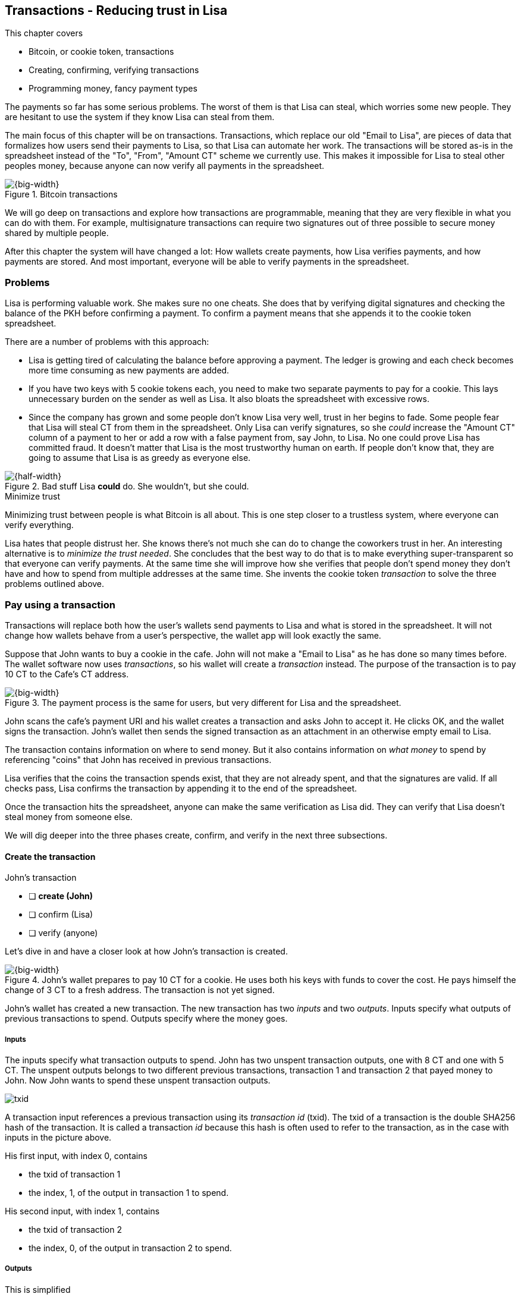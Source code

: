 [[ch05]]
== Transactions - Reducing trust in Lisa
:imagedir: {baseimagedir}/ch05

This chapter covers

* Bitcoin, or cookie token, transactions
* Creating, confirming, verifying transactions
* Programming money, fancy payment types

The payments so far has some serious problems. The worst of them is
that Lisa can steal, which worries some new people. They are hesitant
to use the system if they know Lisa can steal from them.

The main focus of this chapter will be on transactions. Transactions,
which replace our old "Email to Lisa", are pieces of data that
formalizes how users send their payments to Lisa, so that Lisa can
automate her work. The transactions will be stored as-is in the
spreadsheet instead of the "To", "From", "Amount CT" scheme we
currently use. This makes it impossible for Lisa to steal other
peoples money, because anyone can now verify all payments in the
spreadsheet.

.Bitcoin transactions
image::{imagedir}/visual-toc-transactions.svg[{big-width}]

We will go deep on transactions and explore how transactions are
programmable, meaning that they are very flexible in what you can do
with them. For example, multisignature transactions can require two
signatures out of three possible to secure money shared by multiple
people.

After this chapter the system will have changed a lot: How wallets
create payments, how Lisa verifies payments, and how payments are
stored. And most important, everyone will be able to verify payments
in the spreadsheet.

=== Problems

Lisa is performing valuable work. She makes sure no one cheats. She
does that by verifying digital signatures and checking the balance of
the PKH before confirming a payment. To confirm a payment means that
she appends it to the cookie token spreadsheet.

There are a number of problems with this approach:

* Lisa is getting tired of calculating the balance before approving a
  payment. The ledger is growing and each check becomes more time
  consuming as new payments are added.

* If you have two keys with 5 cookie tokens each, you need to make two
  separate payments to pay for a cookie. This lays unnecessary burden
  on the sender as well as Lisa. It also bloats the spreadsheet with
  excessive rows.

* Since the company has grown and some people don't know Lisa very
  well, trust in her begins to fade. Some people fear that Lisa will
  steal CT from them in the spreadsheet. Only Lisa can verify
  signatures, so she _could_ increase the "Amount CT" column of a
  payment to her or add a row with a false payment from, say John, to
  Lisa. No one could prove Lisa has committed fraud. It doesn't matter
  that Lisa is the most trustworthy human on earth. If people don't
  know that, they are going to assume that Lisa is as greedy as
  everyone else.

.Bad stuff Lisa *could* do. She wouldn't, but she could.
image::{imagedir}/lisa-could-steal.svg[{half-width}]

[.inbitcoin]
.Minimize trust
****
Minimizing trust between people is what Bitcoin is all about. This is
one step closer to a trustless system, where everyone can verify
everything.
****

Lisa hates that people distrust her. She knows there's not much she
can do to change the coworkers trust in her. An interesting
alternative is to _minimize the trust needed_. She concludes that the
best way to do that is to make everything super-transparent so that
everyone can verify payments. At the same time she will improve how
she verifies that people don't spend money they don't have and how to
spend from multiple addresses at the same time. She invents the cookie
token _transaction_ to solve the three problems outlined above.

=== Pay using a transaction

Transactions will replace both how the user's wallets send payments to
Lisa and what is stored in the spreadsheet. It will not change how
wallets behave from a user's perspective, the wallet app will look
exactly the same.

Suppose that John wants to buy a cookie in the cafe. John will not
make a "Email to Lisa" as he has done so many times before. The wallet
software now uses _transactions_, so his wallet will create a
_transaction_ instead. The purpose of the transaction is to pay 10 CT
to the Cafe's CT address.

.The payment process is the same for users, but very different for Lisa and the spreadsheet.
image::{imagedir}/wallet-payment-process-transactions.svg[{big-width}]

John scans the cafe's payment URI and his wallet creates a transaction
and asks John to accept it. He clicks OK, and the wallet signs the
transaction. John's wallet then sends the signed transaction as an
attachment in an otherwise empty email to Lisa.

The transaction contains information on where to send money. But it
also contains information on _what money_ to spend by referencing
"coins" that John has received in previous transactions.

Lisa verifies that the coins the transaction spends exist, that they
are not already spent, and that the signatures are valid. If all
checks pass, Lisa confirms the transaction by appending it to the end
of the spreadsheet.

Once the transaction hits the spreadsheet, anyone can make the same
verification as Lisa did. They can verify that Lisa doesn't steal
money from someone else.

We will dig deeper into the three phases create, confirm, and verify
in the next three subsections.

==== Create the transaction

****
.John's transaction
- [ ] *create (John)*
- [ ] confirm (Lisa)
- [ ] verify (anyone)
****

Let's dive in and have a closer look at how John's transaction is
created.

.John's wallet prepares to pay 10 CT for a cookie. He uses both his keys with funds to cover the cost. He pays himself the change of 3 CT to a fresh address. The transaction is not yet signed.
image::{imagedir}/transaction.svg[{big-width}]

John's wallet has created a new transaction. The new transaction has
two _inputs_ and two _outputs_. Inputs specify what outputs of
previous transactions to spend. Outputs specify where the money goes.

===== Inputs

The inputs specify what transaction outputs to spend. John has two
unspent transaction outputs, one with 8 CT and one with 5 CT. The
unspent outputs belongs to two different previous transactions,
transaction 1 and transaction 2 that payed money to John. Now John
wants to spend these unspent transaction outputs.

****
image::{imagedir}/txid.svg[]
****

A transaction input references a previous transaction using its
_transaction id_ (txid). The txid of a transaction is the double
SHA256 hash of the transaction. It is called a transaction _id_
because this hash is often used to refer to the transaction, as in the
case with inputs in the picture above.

His first input, with index 0, contains

* the txid of transaction 1
* the index, 1, of the output in transaction 1 to spend.

His second input, with index 1, contains

* the txid of transaction 2
* the index, 0, of the output in transaction 2 to spend.

===== Outputs

[.gbinfo]
.This is simplified
****
The outputs and inputs is a bit more advanced that just specifying a
PKH in an output. In reality the output contains a tiny computer
program that will verify the signature in the input trying to spend
the output. We will talk more about that later.
****

A transaction output contains an amount and a public key hash, PKH. In
John's transaction there are two outputs. Output at index 0 pays 10 CT
to PKH~C~, the Cafe, for the cookie. The output at index 1 pays 3 CT
back to one of John's own keys, PKH~3~. We call this _change_ because
it resembles traditional change where you pay $75 with a $100 bill and
get $25 back as change: John pays with 13 CT and gets 3 CT back to his
change address PKH~3~. Change is needed because you cannot partly
spend a transaction output. You either spend it completely, or you
don't spend it.

[.inbitcoin]
.Transaction fee
****
Normally you need to pay a transaction fee in order for the Bitcoin
network to process your transaction.
****

For a transaction to be valid, the sum of the amounts of the inputs
must be greater than or equal to the sum of the output amounts. The
difference, if any, is called a transaction fee, which we will discuss
in <<ch07>>. For now, John pays no transaction fee, so his output sum
matches the input sum exactly.

The transaction is now created, but it is not yet signed. Anyone could
have created this transaction because it is based completely on public
information. The inputs just refer to transactions in the spreadsheet
and indexes within those transactions. But only John will be able to
sign this transaction because only he has the private keys
corresponding to PKH~1~ and PKH~2~.

[[sign-transaction]]
===== Sign the transaction

John clicks OK in his wallet to approve the signing of the
transaction. The wallet now needs to make two signatures, one
signature for PKH~1~ and one signature for PKH~2~. This is because
John must prove that he has both the private key for PKH~1~ and the
private key for PKH~2~.

.John's wallet signs the transaction. Each input gets its own signature. The public key is also needed in the inputs because anyone should be able to verify the signature.
image::{imagedir}/sign-transaction.svg[{big-width}]

Each of the inputs needs to be signed individually. For example, the
private key corresponding to PKH~1~ must be used for input 0, because
it spends money addressed to PKH~1~. Similarly, the private key
corresponding to PKH~2~ must be used for the signature in input 1,
because it spends money addressed to PKH~2~.

[.inbitcoin]
.Not really cleaned...
****
Bitcoin puts the pubkey script from the spent output into the current
signature script before signing. This will be discussed further in <<ch10>>.
****

You sign the transaction without any signatures in it. You can not put
a signature in input 0 and _then_ sign for input 1. This is because
verification becomes hard if the person verifying don't know in what
order the signatures were made. If you make _all_ signatures from a
cleaned transaction, then it doesn't matter in what order the
signatures were made.

When all signatures have been made, they are added to the
transaction. But there's still one piece missing. How can someone, for
example the cafe, verifying the transaction know what public key to
use for verification of a signature? The cafe can only see the PKH in
the spent outputs and the signatures in the spending inputs. They
cannot get the public key from the PKH, because cryptographic hashes
are one-way functions, remember? John's wallet must explicitly add the
corresponding public key to the input. The signature in input 0 that
spends money from PKH~1~ needs to be verified with the public key that
PKH~1~ was generated from. Similarly, input 1 gets the public key
corresponding to PKH~2~.

==== Lisa confirms the transaction

****
.John's transaction
- [x] create (John)
- [ ] *confirm (Lisa)*
- [ ] verify (anyone)
****

The transaction is ready to be sent to Lisa. It is sent to Lisa as an
attachment in an email. Lisa picks up the transaction and verifies that

* the transaction spends outputs of transactions that actually exist
  in the spreadsheet
* the total value of the transaction outputs doesn't exceed the total
  value of the transaction inputs. Otherwise the transaction would
  create new money out of thin air.
* the signatures are correct
* the spent outputs are not already spent by some other transaction in
  the spreadsheet.

Note that Lisa don't have to calculate the balance of the
PKH anymore, but she needs to check that the spent output exist and
that it's not already spent.

How does she check that an output of a transaction is unspent? Doesn't
she have to search through the spreadsheet to look for transactions
that spend this output? Yes she does. That seems about as cumbersome
as searching through the spreadsheet to calculate balances. Don't
worry, Lisa has a plan for that.

===== Unspent transaction output set (UTXO set)

[.inbitcoin]
.UTXO set
****
All computers in the Bitcoin network maintain a private UTXO set to
speed up verification of transactions.
****

To make the unspent checks easier she creates a new, private,
spreadsheet that she calls the _unspent transaction output set_ (UTXO
set). It is a set of all _unspent transaction outputs_ (UTXOs). An
unspent transaction output (UTXO) consists of a transaction id (txid)
and an index. She keeps the UTXO set updated while verifying
transactions.

.Lisa verifies that John doesn't double spend by using her UTXO set.
image::{imagedir}/utxo-set.svg[{half-width}]

[.gbinfo]
.Double spend
****
Double spend means to spend the same output twice. Lisa can easily
prevent others from double spending by consulting her UTXO set.
****

The UTXO set has two columns. One for the txid of the transaction the
unspent output is contained in, and one for the index of the output
within that transaction.

Before Lisa adds John's transaction to the spreadsheet she makes sure
that all outputs that the transaction spends are in the UTXO set. If
not, it means that John is trying to spend money that are already
spent. We usually refer to this as a double spend attempt. For each
input in John's transaction, she uses her UTXO set to look up the txid
and the output index. If all spent outputs were present in the UTXO
set, meaning no double spend attempt was detected, Lisa adds the
transaction to the spreadsheet. She has now _confirmed_ the
transaction.

.Lisa adds the transaction to the spreadsheet and removes the spent outputs from the UTXO set.
image::{imagedir}/utxo-set-update.svg[{half-width}]

[.gbinfo]
.UTXO set can be rebuilt
****
The UTXO set is built from the transactions in the spreadsheet
only. It can be recreated at any time and notably by anyone with read
access to the spreadsheet.
****

When she confirms the transaction, she must remove the newly spent
outputs from the UTXO set and add the outputs of John's transaction to
the UTXO set. This is how she keeps it updated to reflect the contents
of the transaction spreadsheet.

Lisa keeps this UTXO set up-to-date at all times by updating it like
above for every incoming transaction. But we should note that if she
loses the UTXO set, she can recreate it from the spreadsheet by
starting with an empty UTXO set and re-apply all transactions in the
spreadsheet to the UTXO set one by one.

It's not only Lisa who can create a UTXO set. Now, anyone with access
to the spreadsheet can do the same. This is going to be important in
later chapters when we replace Lisa with multiple persons doing
Lisa's job. It's also important for people just wanting to verify the
spreadsheet to convince themselves that the information in it is
correct.

==== Anyone verifies the transaction


****
.John's transaction
- [x] create (John)
- [x] confirm (Lisa)
- [ ] *verify (anyone)*
****

Now that John's transaction is stored in the spreadsheet exactly as he
created it, anyone with read access to the spreadsheet can
verify it. Anyone can create a private UTXO set and work through all
transactions and end up with the exact same UTXO set as Lisa. This
means that anyone can make the same checks as Lisa does, but they
still cannot make changes to the spreadsheet. They can verify that
Lisa is doing her job.

These verifiers are very important to the system because they make
sure that updates to the spreadsheet obey the agreed-upon rules. In
Bitcoin these verifiers are called _full nodes_. Lisa is a full node
(a verifier), but she does more than a full node, she updates the
spreadsheet. A full node is also called a verifying node, or more
casually a _node_, in Bitcoin.

Lisa can no longer steal someone else's money because that would make
the spreadsheet invalid. For example suppose that she tried to change
the output value of a payment to her from 10 to 30 CT. 

.Lisa cannot steal someone else's money anymore. The signatures will become invalid and disclose her immoral act.
image::{imagedir}/lisa-steals-from-transaction.svg[{half-width}]

****
.John's transaction
- [x] create (John)
- [x] confirm (Lisa)
- [x] verify (anyone)
****

Now, since Lisa have changed the contents of a transaction, the
signatures of that transaction will no longer be valid. Anyone with
access to the spreadsheet will be able to notice this because
everything is super-transparent in the spreadsheet.

===== Security consequences of public signatures

The good thing with public signatures is that anyone can verify all
transactions. But there is a slight drawback. Remember in <<ch03>>
when we introduced public key hashes? One of the good things of using
public key hashes was that the public key is not revealed in the
spreadsheet. This protects money by two layers of security: the public
key derivation function and a cryptographic hash function
(SHA256+RIPEMD160). If the public key was revealed, we rely solely on
the public key derivation function to be secure. It was like a belt
and suspenders type of thing. But now, when an output is spent, the
public key is revealed in the input of the spending transaction. Look
 at John's transaction again:
 
.The input reveals the public key, that we made extra effort to avoid in chapter 3.
image::{imagedir}/input-reveals-pubkey.svg[{half-width}]

[.gbinfo]
.Don't reuse addresses
****
Bitcoin addresses should not be reused. Address reuse degrades both
security and privacy.
****

The input contains the public key. But it only reveals the public key
once the output is spent. This brings up a very important point: Don't
reuse addresses! If John would have other outputs to PKH~1~, those
outputs are now less secure, because they are no longer protected by the
cryptographic hash function; Only the public key derivation function.

While address reuse degrades the security of your private keys, it
also degrades your privacy, as discussed in <<ch03>>. Suppose again
that John would have other outputs to PKH~1~. If Acme insurances
forces the cafe to reveal that it was John who bought the cookie, Acme
would also know that all outputs to PKH~1~ belongs to John. This goes
for change outputs too.

Luckily, the wallets will automate key creation for you, so you
usually don't have to worry about key reuse.

=== Script

I haven't been totally honest about what a transaction contains. An
output of a transaction does not just contain a PKH. Instead, it
contains part of a small computer program. This part is called
pubkey script. The input that spends the output contains the other part
of this program. This other part, the signature and the public key in
John's transaction, is called signature script.

.The signature script is the first part of a program. The pubkey script in the spent output is the second part. If the complete program returns `true`, then the payment is authorized to spend the output.
image::{imagedir}/script.svg[{big-width}]

[.gbinfo]
.Odd names
****
The naming of signature script and pubkey script can seem odd because the
pubkey script doesn't contain a public key, but the signature script does. In
the early times of Bitcoin, the pubkey script contained an actual
public key (not a PKH), while the signature script contained a signature only
(and no public key).
****

This tiny program, written in a programming language called Script,
contains the instructions to Lisa on how to verify that the spending
transaction is authorized. The ability to write a computer program
inside a transaction is very useful for various use cases. We will
cover several use cases of customized programs throughout this book.

Now Suppose that Lisa wants to verify input 0 of John's
transaction. She will run this program from top to bottom. A _stack_
is used to keep track of intermediate calculation results. The stack
is like a pile of stuff. You can add stuff on top of the stack and you
can take stuff off from the top of the stack. To access stuff below
the top item, you have to first take out all the item on top of it.

Let's start

image:{imagedir}/execute-script-1.svg[{third-width}]
image:{imagedir}/execute-script-2.svg[{third-width}]

The first (top) item in the program is a signature. A signature is
just data. When we encounter ordinary data, we will put it on the
stack. Lisa puts the signature on the previously empty stack. Then she
encounters a public key which is also just data. She puts that on the
stack as well. The stack now contains a signature and a public key,
with the public key being on top.

image:{imagedir}/execute-script-3.svg[{third-width}]
image:{imagedir}/execute-script-4.svg[{third-width}]
image:{imagedir}/execute-script-5.svg[{third-width}]

The next item in the program is `OP_DUP`. This is not just data, this
is an operator. An operator makes calculations based on items on the
stack, and in some cases the transaction being verified. This specific
operator is simple, it means "Copy the top item on the stack (but keep
it on the stack) and put the copy on top". Lisa follows orders and
copies the public key on the stack. Now we have two public keys and a
signature on the stack.

The next item is also an operator, `OP_HASH160`. This means "Take the
top item off the stack and hash it using SHA256+RIPEMD160 and put the
result on the stack.". Cool, Lisa takes the top public key from the
stack and hashes it and puts the resulting PKH on top of the
stack. This happens to be John's PKH~1~ because it was John's public
key that was hashed.

image:{imagedir}/execute-script-6.svg[{third-width}]
image:{imagedir}/execute-script-7.svg[{third-width}]

image:{imagedir}/execute-script-8.svg[{third-width}]
image:{imagedir}/execute-script-9.svg[{third-width}]
image:{imagedir}/execute-script-10.svg[{third-width}]

The next item is just data. It's PKH~1~, which is the rightful
recipient of the 8 CT. Data is just put on top of the stack, so Lisa
puts PKH~1~ on the stack.

Next up is another operator, `OP_EQUALVERIFY`. This means "Take the
two top items from the stack and compare them. If they are equal,
continue to next program instruction, else quit the program with an
error. In either case, don't put anything back on the stack". Lisa
takes the two PKH items from the top of the stack and verifies that
they are equal. They are equal, which means that the public key John
has provided in his transaction matches the PKH that was set as
recipient in the output.

.John's cleaned transaction
****
image:{imagedir}/2ndcol-unsigned-tx.svg[]
****

The last operator, `OP_CHECKSIG`, means "Verify that the top public
key on the stack and the signature that's next on the stack correctly
signs the transaction. Put `true` or `false` on top of the stack
depending on the verification outcome". Lisa takes John's transaction
and cleans out all the signature script from all inputs. She uses the top two
items from the stack, which is John's public key and his signature, to
verify that the signature signs the cleaned transaction. When John
signed this transaction, he signed the transaction without any
signature data in the inputs. This is why Lisa must first clean out
the signature script data from the transaction before verifying the
signature. The signature was good, so Lisa puts `true`, meaning "OK",
back on the stack.

Look, the program is empty! There is nothing left to do. After running
a program, the top item on the stack reveals whether the spending of
the output is authorized. If `true`, "OK", then it means that the
spending is authorized. If `false`, meaning "not OK", then the
transaction must be declined. Lisa looks at the top item on the stack,
and there is an "OK". Lisa now knows that John's input with index 0 is
good.

image::{imagedir}/script-ok.svg[{half-width}]

Lisa does the same checks for the other input, with index 1, of John's
transaction. If that program also ends with "OK", then the whole
transaction is valid and she can add the transaction to the
spreadsheet.

==== Why use a program?

The pubkey script part of the program stipulates exactly what the
spending transaction needs to provide to spend the output. The only
way to spend an output is to provide a signature script that makes the
program finish with an "OK" on top of the stack. In the example above,
the only acceptable signature script is a valid signature followed by the
public key corresponding to the PKH in the pubkey script.

[.inbitcoin]
.Operators
****
There are a lot of useful operators that can be used to create all
kinds of fancy programs. Check out <<web-op-codes>> for a complete list.
****

We have already mentioned that "pay to PKH" is not the only way
to pay. You can write any program in the pubkey script. For example,
you can write a pubkey script that ends with "OK" only if the signature script
provides two number whose sum is 10. Or a program that ends with "OK"
only if the signature script contains the SHA256 pre-image of a hash. Consider
this example:

 OP_SHA256
 334d016f755cd6dc58c53a86e183882f8ec14f52fb05345887c8a5edd42c87b7
 OP_EQUAL

This will let anyone who knows an input to SHA256 that result in the
hash `334d016f...d42c87b7` to spend the output. We happen to know from
<<ch02>> that the text "Hello!" will give this specific
output. Suppose that your signature script is

 Hello!

Run the program to convince yourself that it works, and that all
signature scripts that doesn't give the specific hash fails.

=== Where were we?

****
image::{commonimagedir}/periscope.gif[]
****

This chapter covers most aspects of transactions. Look at this picture
from <<ch01>> to recall how a typical transaction is sent:

.This chapter covers transactions. Right now we are exploring different ways to authenticate transactions.
image::{imagedir}/periscope-transactions.svg[{half-width}]

We have gone through the anatomy of the transaction and now we are
discussing different ways to authenticate, "sign", transactions.

=== Fancy payment types

.Pay to hash
****
 OP_SHA256
 334d...87b7
 OP_EQUAL
****

John's transaction just spent a p2pkh (pay-to-public-key-hash)
output. But as noted earlier, other types of payments are
possible. For example, pay-to-hash, where you pay to a SHA256 hash. To
spend that output you need to provide the pre-image of the hash. We
will explore some more interesting and useful ways to authenticate
transactions.

==== Multiple signatures

In p2pkh, the recipient generates a cookie token address that is
handed over to the sender. The sender then makes a payment to that
address.

But what if the recipient would like her money secured by something
other than a single private key? Suppose that Faiza, Ellen and John
wants to raise money for charity from their coworkers.

They could use a normal p2pkh address that their supporters donate
cookie tokens to. They can let, say, Faiza have control over the
private key, so only she can spend the funds. There are a few problems
with this approach:

****
image::{imagedir}/flyer-p2pkh-address.svg[]
****

. If Faiza dies, the money might be lost forever. Ellen and John will
not be able to recover the funds.
. If Faiza is sloppy with backup, the money might get lost. Again,
Ellen and John will not be able to recover the funds.
. If Faiza is sloppy with her private key security, the money might
get stolen.
. Faiza might run away with the money.

There seems to be a lot of risks with this setup, but what if Faiza
gives the private key to her two charity partners? Then all partners
can spend the money. That will solve 1 and 2, but problem 3 and 4
would be three times worse, because now any of the three partners may
be sloppy with private key security or run away with the money.

The organization consists of three people. It would be better if the
three persons could share the responsibility and the power over the
money somehow. Thanks to the Script programming language, this can be
accomplished.

They can create one private key each and demand that two of the three keys
must sign the transaction.

.Multisignature setup between Faiza, Ellen and John. Two of the three keys are needed to spend money.
image::{imagedir}/multisig-transaction.svg[{half-width}]

This brings some good properties to their charity fund raising account:

* If one of the three keys is stolen, the thief cannot steal the
money.
* If one of the three keys is lost due to sloppy backups or death,
then the other two keys are enough to spend the money.
* No single person of the three partners can single-handedly run away
  with the money.

Let's have a look at how a program, signature script + pubkey script, that
enforces the 2-of-3 rule looks:

[.inbitcoin]
.Bug
****
There is a bug in Bitcoin software that causes `OP_CHECKMULTISIG` to
need an extra dummy item first in the signature script. This bug cannot "just
be fixed", because that would cause old transactions of this type to
appear invalid.
****

.A program that enforces 2 signatures out of 3 possible keys. The secret sauce is OP_CHECKMULTISIG.
image::{imagedir}/multisig-program.svg[{quart-width}]

The `OP_CHECKMULTISIG` operator instructs Lisa to verify that the two
signatures in the signature script are made with the keys in the
pubkey script. Lisa follows the instructions and runs the program as
follows:

image:{imagedir}/execute-multisig-1.svg[{third-width}]
image:{imagedir}/execute-multisig-2.svg[{third-width}]

image:{imagedir}/execute-multisig-3.svg[{third-width}]
image:{imagedir}/execute-multisig-4.svg[{third-width}]

The top 8 data items in the program are put on the stack and then the
only operator, `OP_CHECKMULTISIG` is run. `OP_CHECKMULTISIG` takes a
number, 3 in this case, from the stack, then it expects that number of
public keys from the stack followed by another number. This second
number dictates how many signatures are needed to spend the money. In
this case it is 2. Then the expected number of signatures are taken
from the stack followed by a dummy item mentioned earlier. We don't
use the dummy item. The `OP_CHECKMULTISIG` uses all this information
and the transaction itself to determine if enough signatures are made
and verifies those signatures. If everything is OK, it puts "OK" back
on the stack. This is where the program ends. Since the top item on
the stack is "OK", the spending of the output is authorized.

****
image::{imagedir}/flyer-scriptpubkey.svg[]
****

Coworkers that want to donate cookie tokens need to write the
pubkey script above into their transaction outputs. There are a few problems
with this:

* The coworkers' wallets only knows how to make p2pkh
  transactions. The wallets need to be modified to understand
  multi-signature outputs and to include a user interface to make this
  kind of output understandable to users.
* Senders usually don't need to know how the money is protected. They
  don't care if it's multi-signature, p2pkh, or anything else. They
  just want to pay.
* Transactions need to pay a fee to get processed (more on this in
  later chapters). This fee depends on how big, in bytes, the
  transaction is. A big pubkey script causes the sender to pay a
  higher fee. That's not fair, because it's the recipient that wants
  to use this fancy expensive feature. It should be payed for by the
  recipient, not the sender.

All this can be fixed with a small change to how the programs
are run. Some developers invent something called pay-to-script-hash,
p2sh.

[[pay-to-script-hash]]
==== Pay to script hash (p2sh)

We have previously discussed how p2pkh hides the public key to the
sender. The sender gets a hash of the public key to pay to, instead of
the public key itself.

Pay to script hash (p2sh) takes that idea even further, it hides the
script program itself. Instead of giving a big, complicated script
part to the sender, you give just the hash of the script to the
sender. The sender then makes a payment to that hash, and leave it up
to the recipient to provide the script later when the recipient wants
to spend the money.

Suppose, still, that Faiza, Ellen and John wants to raise money for
charity and they want a multi-signature setup to protect their money
and share the responsibility of and power over the money.

.Overview of pay-to-script-hash. The pubkey script is very simple. The signature script is special, because it contains a data item that contains program.
image::{imagedir}/p2sh-overview.svg[{big-width}]

[.inbitcoin]
.BIP16
****
This type of payment was introduced 2012 in BIP16. It could be
introduced smoothly; Old software would allow these transactions
because running the program would leave the top stack item with "OK".
****

You need new software in order to verify this transaction in full. We
will talk about how this transaction is verified by new software in a
moment. But first, let's see how old software would handle this
transaction.

===== Old software

What if the person verifying the transaction hasn't upgraded her
software to the bleeding edge version that support pay-to-script-hash
payments? The developers made this forward compatible, meaning that
old software will not reject these new transactions.

[.gbinfo]
.Why verify
****
The cafe is not involved in this transaction, why would the cafe want
to verify this transaction? The cafe wants to know if Lisa is doing
her job. It's in the cafe's interest to know if something fishy is
going on.
****

Let's pretend the cafe runs old software to verify this transaction in
the spreadsheet.

image:{imagedir}/execute-p2sh-old-client-1.svg[{third-width}]
image:{imagedir}/execute-p2sh-old-client-2.svg[{third-width}]
image:{imagedir}/execute-p2sh-old-client-3.svg[{third-width}]
image:{imagedir}/execute-p2sh-old-client-4.svg[{third-width}]
image:{imagedir}/execute-p2sh-old-client-5.svg[{third-width}]
image:{imagedir}/execute-p2sh-old-client-6.svg[{third-width}]
image:{imagedir}/execute-p2sh-old-client-7.svg[{third-width}]

The program is finished and the top item on the stack is `true`, or
"OK". This means that the payment is valid according to this old
software.

[.gbinfo]
.Lisa runs new software
****
It's important that Lisa runs the latest software. If Lisa would run
old software she would only verify that the hash of the redeemScript
matches the script hash in the pubkey script. She would not care about
the contents of the redeemScript.
****

You may recognize the pubkey script from our example earlier when you
can pay money to a pre-image of a hash. That's what happened here too,
but with a different cryptographic hash function. The old software
interpret this program as a payment to a hash. Whoever can show a
pre-image of this hash gets the money. The actual multi-signature
program contained in the redeemScript is never run.

[[p2sh-new-software]]
===== New software

Now suppose that the Cafe just upgraded their software and wants to
verify this transaction again. Let's see how that happens.

The new software looks at the pubkey script to determine if this
transaction is spending a p2sh output. It looks for the pattern

 OP_HASH160
 20 byte hash
 OP_EQUAL

If the pubkey script has this exact pattern, the p2sh pattern, the
program will be treated differently. First, the exact same seven steps
as the old software above are performed, but the stack is saved away
after step 2. Let's call this the "saved stack". If the seven steps
result in "OK", then the stack is replaced by the saved stack and the
top item, the redeemScript, is taken off the stack:

image:{imagedir}/execute-p2sh-new-client-1.svg[{third-width}]
image:{imagedir}/execute-p2sh-new-client-2.svg[{third-width}]

This redeemScript is a data item that contains a program as previously
described. This program is now entered into the program area and
begins to execute.

image:{imagedir}/execute-p2sh-new-client-3.svg[{third-width}]
image:{imagedir}/execute-p2sh-new-client-4.svg[{third-width}]
image:{imagedir}/execute-p2sh-new-client-5.svg[{third-width}]

It executes from now on as if it was an old style payment.

==== Pay to script hash addresses

Faiza, Ellen and John have created their 2-of-3 multi-signature
redeemScript:

 2
 022f52f2868dfc7ba9f17d2ee3ea2669f1fea7aea3df6d0cb7e31ea1df284bdaec
 023d01ba1b7a1a2b84fc0f45a8a3a36cc7440500f99c797f084f966444db7baeee
 02b0c907f0876485798fc1a8e15e9ddabae0858b49236ab3b1330f2cbadf854ee8
 3
 OP_CHECKMULTISIG

Now they want people to pay to the SHA256+RIPEMD160 hash of the
redeemScript, specifically

 04e214163b3b927c3d2058171dd66ff6780f8708

****
image::{imagedir}/flyer-pay-to-what.svg[]
****

How do Faiza, Ellen and John ask people to pay them? What do they
print on the flyers so that coworkers can pay to their script hash?
Let's look at a few of their options:

* Print the script hash as-is and inform them that this is a hash of a
redeemScript, but then they would expose coworkers to unnecessary
risks of typing errors, just as with payments to raw public key
hashes, as discussed in <<ch03>>.
* Base58check encode the script hash just as in <<ch03>>, that would
generate an address like `1SpXyWt143RceMvcHidnZSVfEuZRMmEMZ`. If this
address was printed on the flyers, they would also need to inform the
users that they must create a p2sh output instead of a normal
pay-to-public-key-hash (p2pkh).

In both of the above cases, if the donor erroneously makes a p2pkh
payment using the printed hash or address, the money cannot be spent
by anyone, because there is no private key corresponding to this false
"public key hash".

The above options seems neither safe nor practical. Instead, let's
introduce a new address format for p2sh, which we call a
_pay-to-script-hash address_. This format is very similar to normal
cookie token addresses. It uses the base58check encoding scheme just
as normal p2pkh addresses did.

.Create a p2sh address. The difference from normal addresses is the version which is 5 for p2sh addresses instead of 0.
image::{imagedir}/p2sh-address-encoding.svg[{big-width}]

This process is the same as for pay-to-public-key-hash, p2pkh,
addresses. The only difference is that the version is changed from
`00` to `05`. Because of this change and the way the base58 works,
using integer division by 58 successively, the last remainder will
always be 2. For the interested reader, we provide the base58 encoding
of the versioned and checksummed script hash of Faiza's, Ellen's and
John's redeemScript.

.Encode a versioned and checksummed script hash with base58. The result will _always_ start with the character `3`.
image::{imagedir}/base58-encode-p2sh.svg[{big-width}]

This last remainder '2' will translate to `3` in the character lookup
table of base58. This `3` character will become the first character
when the reverse step is performed by the base58 process. This causes
all p2sh addresses to start with a '3'. That's how they are identified
as p2sh addresses and not for example a p2pkh address.

****
image::{imagedir}/flyer-p2sh-address.svg[]
****

Faiza, Ellen and John can now print
 `328qTX1KYxMohp4MjPPEDBoRomCGwrB2ag` on their flyer.

When a coworker scans this flyer's QR code, their wallet will
recognize the address as a p2sh address because it starts with a
`3`. The wallet will base58check decode the address and create a
proper p2sh output:

 OP_HASH160
 04e214163b3b927c3d2058171dd66ff6780f8708
 OP_EQUAL

This concludes our sections on programmable transactions. We have
learned that transactions can express a lot of different rules for how
to spend money. Note that we cannot constrain where spent money goes,
only what's needed in the input to spend the money. pubkey script make
the rules for what's required in the signature script. Later in the book we
will revisit transactions to talk about more fancy stuff you can do
with transactions, for example make spending impossible until a
certain date in the future.

=== Lock time and sequence numbers

We still haven't covered all the contents of a transaction. There are
two more pieces of information in the transactions: Lock time and
sequence numbers.

image::{imagedir}/sequence-number-lock-time.svg[{quart-width}]

Lock time:: A point in time that must have passed before it's allowed
to add the transaction to the spreadsheet. You can either set a point
in time or a specific block in the blockchain, which we will discuss
in later chapters. If Lock time is 0, it means that it is always
allowed to be added to the spreadsheet.

Sequence number:: A four byte number on each input. For most
transactions this should be set to its maximum value `ffffffff`.

We include this sparse information here just for completeness. These
features will be discussed in <<ch09>> when we know more about the
fundamentals of Bitcoin.

=== Rewards and coin creation

****
image::{imagedir}/lisa-is-rewarded.svg[]
****

You might be wondering where all the cookie tokens come from in the
first place. Remember in <<ch02>> when we described how Lisa gets
rewarded 7200 new cookie tokens every day? She would insert a new row
in the spreadsheet every day paying 7200 new cookie tokens to herself.

She still rewards herself 7200 cookie tokens per day, but in a
slightly different way. Every day she adds a special transaction to
the spreadsheet called a _coinbase transaction_.

[.inbitcoin]
.Rewards
****
Rewards in Bitcoin are paid roughly every 10 minutes using coinbase
transactions to the nodes securing the Bitcoin blockchain. This will
be covered in <<ch07>>.
****

.Lisa rewards herself every day with a coinbase transaction.
image::{imagedir}/coinbase-transaction.svg[{half-width}]

The input of the coinbase transaction is called the _coinbase_. The
only way to create new coins is to add a coinbase transaction to the
spreadsheet. New coins are created as rewards to Lisa for performing
her valuable work, and everyone agrees that the service Lisa performs
is worth this.

All transactions can be traced back to one or more coinbase
transactions by following the txid references in inputs of
transactions. The transactions form a _transaction graph_. They are
interconnected through the txids.

.The transaction graph. All transactions descend from one or more coinbase transactions.
image::{imagedir}/transaction-graph.svg[{big-width}]

John's transaction stems from four different coinbase transactions. To
verify John's transaction, you need to follow all txids from John's
transaction and verify all the transactions along the way until you
have reached the four coinbase transactions. This is what the UTXO set
helps verifiers with. The UTXO set keeps track of all already verified
unspent transaction outputs. The verifiers only have to follow the
txids (usually only one step) until it reaches an output that's in the
UTXO set.

The coinbase transactions must also be verified, so that there are
exactly one coinbase per 24 hours and each coinbase creates exactly
7200 new cookie tokens.

==== Transition from version 4.0

You may also be wondering how the coworkers updated from the system
with "Emails to Lisa" as it was in release 4.0, to the one with
transactions. What happened to all already existing cookie tokens in
the spreadsheet?

They all agreed on a time-slot when the upgrade would take
place. During this time-slot Lisa created a single huge transaction
with one output per public key hash in the spreadsheet. This
transaction looks like a coinbase transaction but with a lot of
outputs. Anyone could keep a version of the old spreadsheet and verify
that this new transaction contains the outputs corresponding to each
PKH in the old spreadsheet. New verifiers can't be sure it went well
though, they will have to trust Lisa with that.

Note that this is not at all how it happened in Bitcoin. This is just
a way for the author to make the cookie token story make sense.

=== Trust in Lisa

In this chapter the payment process has become more formalized, for
example, the transaction from the wallet must be sent as an attachment
in an email to Lisa. Lisa can take advantage of this formal process to
automate all her work. She writes a computer program that reads
transactions from her email inbox and automatically verifies the
transactions, maintains the UTXO set, and adds transactions to the
spreadsheet. Lisa can relax and just watch her computer program do the
job for her. Nice.

But now you may wonder if she's still worth the 7200 CT per day in
rewards. She doesn't work actively with verification anymore, she's
just sitting there rolling her thumbs. Let's take a moment to reflect
on what we reward her for. We reward her not to perform boring manual
work, but to perform correct, honest confirmations of transactions and
not censor transactions. That's what gives us, the coworkers,
value. If she writes a computer program to do the heavy lifting, it
doesn't make the processing of payments less correct or honest.

Transactions solves the problem with Lisa arbitrarily changing stuff
in the spreadsheet. The only thing we have to trust Lisa with now is
to

[.gbinfo]
.We trust that Lisa doesn't
****
* censor transactions
* revert transactions
****

* not censor transactions. She must add any valid transactions that
  she receives on email to the spreadsheet.
* not revert transactions. To revert a transaction is to remove it
  from the spreadsheet.

If Lisa decides that she doesn't like Faiza, and she also happens to
know some of Faiza's UTXOs she can refuse to process Faiza's
transactions that tries to spend those UTXOs. That means that Faiza is
unable to spend her money. Lisa censors Faiza's transactions.

If Lisa reverts a transaction from the spreadsheet, it may be noticed
by already running verifiers. But verifiers that started after the
reverting will not notice, because the spreadsheet is still valid
according to the rules.

Suppose that Lisa reverts Johns transaction from
<<_pay_using_a_transaction>>. Lisa simply removes John's transaction
from the spreadsheet. No one has spent any of the outputs of johns
transaction yet, so the spreadsheet doesn't contain any transactions
that becomes invalid when John's transaction is deleted.

An already running verifier, for example the Cafe, will not notice
this, because they just watch the spreadsheet for added transactions
at the end of the spreadsheet. They have already verified John's
transaction and updated their private UTXO sets. They trust Lisa to
not delete transactions, so they never recalculate their UTXO set.

Further suppose that a new coworker, Vera, starts to build her own
UTXO set from the spreadsheet, which now lacks John's
transaction. This UTXO set will differ from the cafe's UTXO set. From
Vera's point of view, John still has the money and has not paid 10CT
to the Cafe. The outputs that John spent in his transaction appears
unspent to Vera because they are in Vera's UTXO set.

Now we have Vera who thinks John still has the money, Lisa who deleted
the transaction and the Cafe that thinks it got 10 CT from John. So
far no one has noticed Lisa's crime. This will remain unnoticed as
long as nobody tries to spend an output from John's transaction or
John tried to spend some of the same outputs again.

Let's say that the Cafe wants to pay for rent to the company. They
need to spend, among other outputs, the output of John's
transaction. The cafe creates a transaction that spends the output,
signs it and sends it to Lisa. Lisa knows that she has deleted John's
transaction and that her crime will now be noticed. If Lisa decides to
confirm the cafe's transaction, then she would make the whole
spreadsheet invalid and Vera and all other newly started verifiers
will reject the spreadsheet as a whole. Not good. If Lisa decides to
reject the transaction, which is the more sensible thing for her to
do, the cafe will notice because their transaction never confirms.

When the cafe notices, they can not prove that John's transaction has
ever been in the spreadsheet. Also, Lisa cannot prove that John's
transaction never was in the spreadsheet. It's words against
words. This problem will be solved in <<ch06>>.

It's not obvious why Lisa would delete John's transaction. It would
make more sense to Lisa to cheat with her own money instead. Let's say
that she buys a cookie in the cafe and when the cafe has seen the
transactions from Lisa to the Cafe in the spreadsheet, they give a
cookie to Lisa. Yummy. Then Lisa walks back to her desk and simply
removes her transaction. Now she got a cookie _and_ got to keep the
money. This will of course be noticed when the cafe tries to spend the
output from the removed transaction, or the next time Lisa tries to
double-spend the outputs spent by the removed trasansaction. But as
with John's transaction, its word against word. Lisa can claim that
the transaction was never in the spreadsheet, and the cafe can claim
it was. No one can prove anything.

=== Summary

Transactions makes it impossible for Lisa to steal cookie tokens from
others. It solves the problem by making all signatures public in the
spreadsheet.

.The payment process. A wallet creates a transaction that Lisa verifies and appends to the spreadsheet.
image::{imagedir}/summary-payment-process.svg[{half-width}]

Users' wallets create and sign transactions that Lisa verifies and
appends to the spreadsheet.

Transactions have inputs and outputs. An output of a transaction
contains the last part of a Script program. When the output is spent,
the input spending the output must provide the first part of the
program.

.A transaction spending output 1 of another transactions. The program consists of a signature script followed by a pubkey script.
image::{imagedir}/script.svg[{big-width}]

The program is run by Lisa. If the program ends with "OK", then the
spending of _that_ output is authorized. If the programs of all inputs
in a transaction ends with OK, the whole transaction is valid and Lisa
adds the transaction to the spreadsheet.

Once the transaction is in the spreadsheet, anyone can make the exact
same checks as Lisa did, because she added the transaction to the
spreadsheet exactly as she received it. If Lisa makes changes to it,
people will notice that the spreadsheet is no longer valid because it
contains an invalid transaction. The only things that we cannot verify
in the spreadsheet is if transactions are being censored (not added
to the spreadsheet) or deleted. We simply have to trust Lisa with
these two things for now.

==== System changes

****
image::{imagedir}/toolbox.svg[]
****

We will add transactions and transaction id to our toolbox. Our
concept mapping table is shrinkning by two rows: The emails to Lisa and
the rows in the spreadsheet are replaced by a transactions.

[%autowidth]
.Transactions replace the emails to Lisa and the rows in the spreadsheet.
|===
| Cookie Tokens | Bitcoin | Covered in

| 1 cookie token | 1 bitcoin | <<ch02>>
| The spreadsheet | The blockchain | <<ch06>>
| [.line-through]#*Email to Lisa*# | *[.line-through]#A transaction#* | *[.line-through]#<<ch05>>#*
| *[.line-through]#A row in the spreadsheet#* | *[.line-through]#A transaction#* | *[.line-through]#<<ch05>>#*
| Lisa | A miner | <<ch07>>
|===

The next chapter will take care of replacing the spreadsheet, that now
contains transactions, with a blockchain.

Let's release version 5.0 of the cookie token system:

[%autowidth,options="header"]
.Release notes, cookie tokens 5.0
|===
|Version|Feature|How

.3+|image:{commonimagedir}/new.png[role="gbnew"]*5.0*
| Spend multiple "coins" in one payment
| Multiple inputs in transactions

| Anyone can verify the spreadsheet
| Make the signatures publicly available in the transactions

| Sender decides criteria for spending the money
| Script programs inside transactions

.3+|4.0
|It is now easy to make payments and create new addresses.
|Mobile app "Wallet"

|Simplify backups
|HD wallets are generated from a seed. Only the seed, 12-24 English
 words, needs to be backed up.

|Create addresses in insecure environments
|HD wallets can generate trees of public keys without ever seeing any of the private keys

.2+|3.0
|Safe from expensive typing errors
|Cookie token addresses
|Privacy improvements
|PKH is stored in spreadsheet instead of personal names.
|===

=== Exercises

==== Warm up

. Suppose that all your money are spread over three outputs, one with
4 CT, one with 7 CT and one with 2 CT. Which of these outputs would
you spend if you want to buy a cookie for 10 CT? What outputs would
the transaction have and what would their CT values be?

. What are transaction ids (txid) used for in a transaction?

. Why do you usually need to add a change output in your transaction?

. Where are the signatures located in a transactions?

. Why is the public key needed in the input of a transaction if it
  spends a pay-to-public-key-hash, p2pkh, output?

. Why is the signature scripts of a transaction cleaned when your wallet signs the transaction?

. Where is the pubkey script located in a transaction and what does it
contain?

. What is the criteria, in terms of the Script program, for
authorizing the spending of an output?

. How can you recognize a pay-to-script-hash address?

==== Dig in

[start=10]
. Suppose that you have 100 CT in a single output. You want to pay 10
CT to the cafe's p2pkh address @~C~ and 40 CT to Faiza, Ellen and
John's charity's p2sh address @~FEJ~. Construct a single transaction
that does that. Please cheat by looking up the exact operators and
program templates from this chapter. You don't have to sign the
inputs.

. The UTXO set contains all unspent transaction outputs. Suppose that
it contains 10,000 UTXOs and that you send a transaction to Lisa that
has 2 inputs and 5 outputs. How many UTXOs will the UTXO set contain
after the transaction has confirmed?

. Create a pubkey script that allows anyone to spend the output. What
would the signature script of the spending input contain? Hint: what's the
criteria for authorizing the spend?

. Create a pubkey script that requires the spender to provide two
numbers in the signature script whose sum is 10 in order to spend the
money. There is an operator called OP_ADD that takes the top two items
from the stack and puts back the sum of those items.

. Suppose that you receive money from Faiza in a confirmed
transaction, but you want to make sure that Lisa doesn't make any
errors, deliberately or accidentally. What do you have to do to make
sure Faiza's money is real?

. Public keys are now visible in inputs of the transactions in the
spreadsheet. What is the drawback of that? What can users do to avoid
that drawback.

=== Recap

In this chapter you learned that

* Transaction have inputs and outputs, which lets you spend multiple
  "coins" and pay to multiple recipients in a single transaction.

* The outputs of the transactions are "programmable". The sender
  wallet decides what program to put in the output. This dictates
  what's needed to spend the money.

* Anyone can verify the whole spreadsheet, because all signatures are
  public. This greatly reduces trust in Lisa.

* Scripts can be used to enable multisignature, or multisig in short,
  for example 3-of-7 capabilities. Great for companies and charities.

* A new address type, p2sh address beginning with `3`, is used to
  simplify the payment process for a lot of fancy payment types, for
  example multisig.

* All transactions descend from one or more coinbase
  transactions. Coinbase transactions are the only way in which money
  is created.

* Money creation is verified by any coworker, to make sure Lisa
  creates exactly as much as agreed. 7200 CT per day.

* Lisa can still censor and revert transactions. We still have to
  trust her with that.
